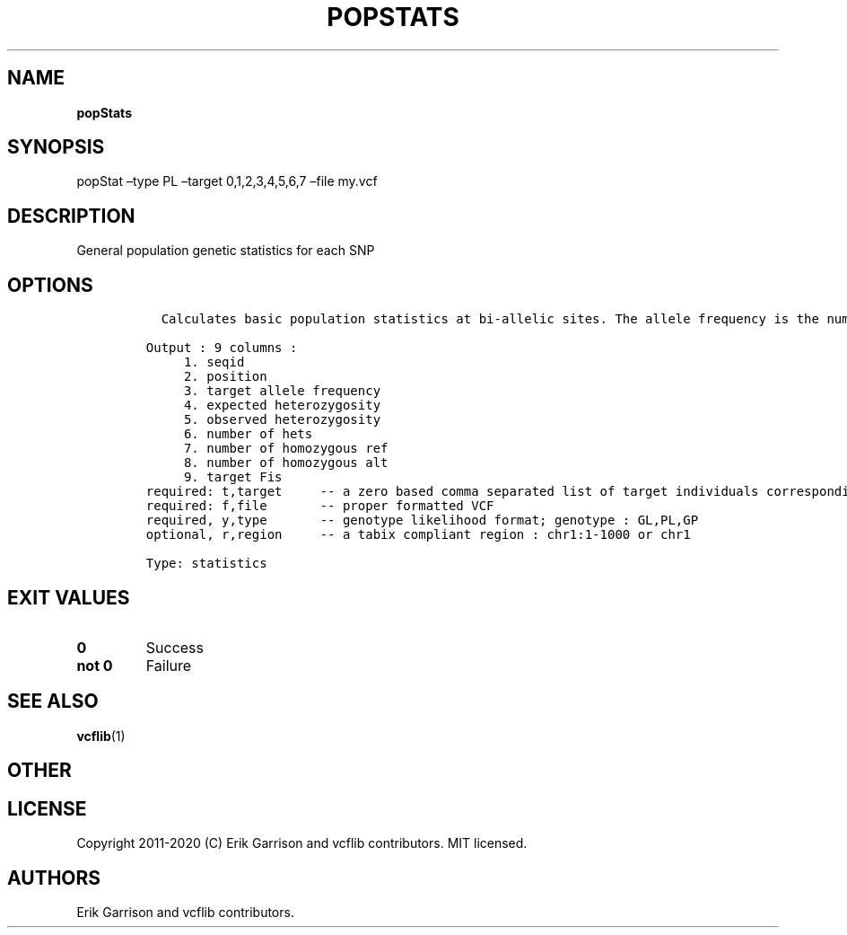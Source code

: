 .\" Automatically generated by Pandoc 2.7.3
.\"
.TH "POPSTATS" "1" "" "popStats (vcflib)" "popStats (VCF statistics)"
.hy
.SH NAME
.PP
\f[B]popStats\f[R]
.SH SYNOPSIS
.PP
popStat \[en]type PL \[en]target 0,1,2,3,4,5,6,7 \[en]file my.vcf
.SH DESCRIPTION
.PP
General population genetic statistics for each SNP
.SH OPTIONS
.IP
.nf
\f[C]



  Calculates basic population statistics at bi-allelic sites. The allele frequency is the number of non-reference alleles divided by the total number of alleles.  The expected hetrozygosity is 2*p*q, where p is the non-reference allele frequency and q is 1-p.  The observed heterozgosity is the fraction of 0/1 genotypes out of all genotypes.  The inbreeding coefficent, Fis, is the relative heterozygosity of each individual vs. compared to the target group. 

Output : 9 columns :                 
     1. seqid                        
     2. position                     
     3. target allele frequency      
     4. expected heterozygosity      
     5. observed heterozygosity      
     6. number of hets               
     7. number of homozygous ref     
     8. number of homozygous alt     
     9. target Fis                   
required: t,target     -- a zero based comma separated list of target individuals corresponding to VCF columns        
required: f,file       -- proper formatted VCF                                                                        
required, y,type       -- genotype likelihood format; genotype : GL,PL,GP                                             
optional, r,region     -- a tabix compliant region : chr1:1-1000 or chr1                                              

Type: statistics

\f[R]
.fi
.SH EXIT VALUES
.TP
.B \f[B]0\f[R]
Success
.TP
.B \f[B]not 0\f[R]
Failure
.SH SEE ALSO
.PP
\f[B]vcflib\f[R](1)
.SH OTHER
.SH LICENSE
.PP
Copyright 2011-2020 (C) Erik Garrison and vcflib contributors.
MIT licensed.
.SH AUTHORS
Erik Garrison and vcflib contributors.
